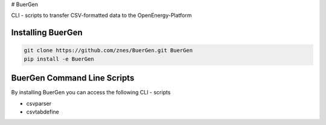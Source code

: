 # BuerGen

CLI - scripts to transfer CSV-formatted data to the OpenEnergy-Platform

Installing BuerGen
==================

.. code:: bash

	git clone https://github.com/znes/BuerGen.git BuerGen
	pip install -e BuerGen


BuerGen Command Line Scripts
============================

By installing BuerGen you can access the following CLI - scripts

* csvparser
* csvtabdefine
